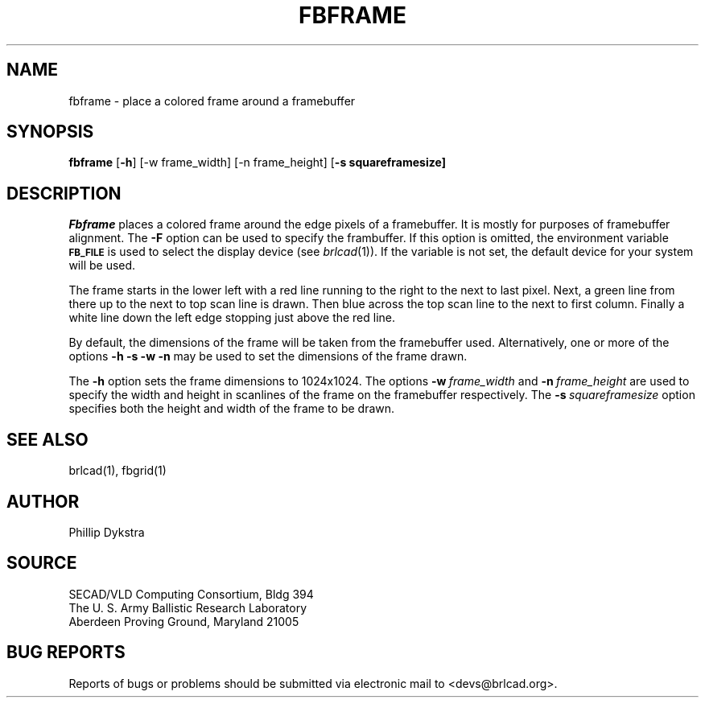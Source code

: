 .TH FBFRAME 1 BRL-CAD
.\"                      F B F R A M E . 1
.\" BRL-CAD
.\"
.\" Copyright (c) 2005-2007 United States Government as represented by
.\" the U.S. Army Research Laboratory.
.\"
.\" Redistribution and use in source (Docbook format) and 'compiled'
.\" forms (PDF, PostScript, HTML, RTF, etc), with or without
.\" modification, are permitted provided that the following conditions
.\" are met:
.\" 
.\" 1. Redistributions of source code (Docbook format) must retain the
.\" above copyright notice, this list of conditions and the following
.\" disclaimer.
.\" 
.\" 2. Redistributions in compiled form (transformed to other DTDs,
.\" converted to PDF, PostScript, HTML, RTF, and other formats) must
.\" reproduce the above copyright notice, this list of conditions and
.\" the following disclaimer in the documentation and/or other
.\" materials provided with the distribution.
.\" 
.\" 3. The name of the author may not be used to endorse or promote
.\" products derived from this documentation without specific prior
.\" written permission.
.\" 
.\" THIS DOCUMENTATION IS PROVIDED BY THE AUTHOR AS IS'' AND ANY
.\" EXPRESS OR IMPLIED WARRANTIES, INCLUDING, BUT NOT LIMITED TO, THE
.\" IMPLIED WARRANTIES OF MERCHANTABILITY AND FITNESS FOR A PARTICULAR
.\" PURPOSE ARE DISCLAIMED. IN NO EVENT SHALL THE AUTHOR BE LIABLE FOR
.\" ANY DIRECT, INDIRECT, INCIDENTAL, SPECIAL, EXEMPLARY, OR
.\" CONSEQUENTIAL DAMAGES (INCLUDING, BUT NOT LIMITED TO, PROCUREMENT
.\" OF SUBSTITUTE GOODS OR SERVICES; LOSS OF USE, DATA, OR PROFITS; OR
.\" BUSINESS INTERRUPTION) HOWEVER CAUSED AND ON ANY THEORY OF
.\" LIABILITY, WHETHER IN CONTRACT, STRICT LIABILITY, OR TORT
.\" (INCLUDING NEGLIGENCE OR OTHERWISE) ARISING IN ANY WAY OUT OF THE
.\" USE OF THIS DOCUMENTATION, EVEN IF ADVISED OF THE POSSIBILITY OF
.\" SUCH DAMAGE.
.\"
.\".\".\"
.SH NAME
fbframe \- place a colored frame around a framebuffer
.SH SYNOPSIS
.B fbframe
.RB [ \-h ]
.RB[ \-F\ framebuffer]
.RB [\-w\ frame_width]
.RB [\-n\ frame_height]
.RB [ \-s\ squareframesize]
.SH DESCRIPTION
.I Fbframe
places a colored frame around the edge pixels of a framebuffer.
It is mostly for purposes of framebuffer alignment.
The
.B \-F
option can be used to specify the frambuffer.
If this option is omitted,
the environment
variable
.B
.SM FB_FILE
is used to select the display device (see
.IR brlcad (1)).
If the variable is not set, the default device for your system will
be used.
.PP
The frame starts in the lower left with a red line running to the
right to the next to last pixel.  Next, a green line from there up to the next
to top scan line is drawn.  Then blue across the top scan line to the next to
first column.  Finally a white line down the left edge stopping just
above the red line.
.PP
By default, the dimensions of the frame will be taken from the framebuffer
used.  Alternatively, one or more of the options
.B \-h \-s \-w \-n
may be used to set the dimensions of the frame drawn.
.PP
The
.B \-h
option sets the frame dimensions to
1024x1024.
The options
.BI \-w\  frame_width
and
.BI \-n\  frame_height
are used to
specify the width and height in scanlines of the frame on the framebuffer
respectively.
The
.BI \-s\  squareframesize
option specifies both the height and width of the frame to be drawn.

.SH "SEE ALSO"
brlcad(1), fbgrid(1)
.SH AUTHOR
Phillip Dykstra
.SH SOURCE
SECAD/VLD Computing Consortium, Bldg 394
.br
The U. S. Army Ballistic Research Laboratory
.br
Aberdeen Proving Ground, Maryland  21005
.SH "BUG REPORTS"
Reports of bugs or problems should be submitted via electronic
mail to <devs@brlcad.org>.
